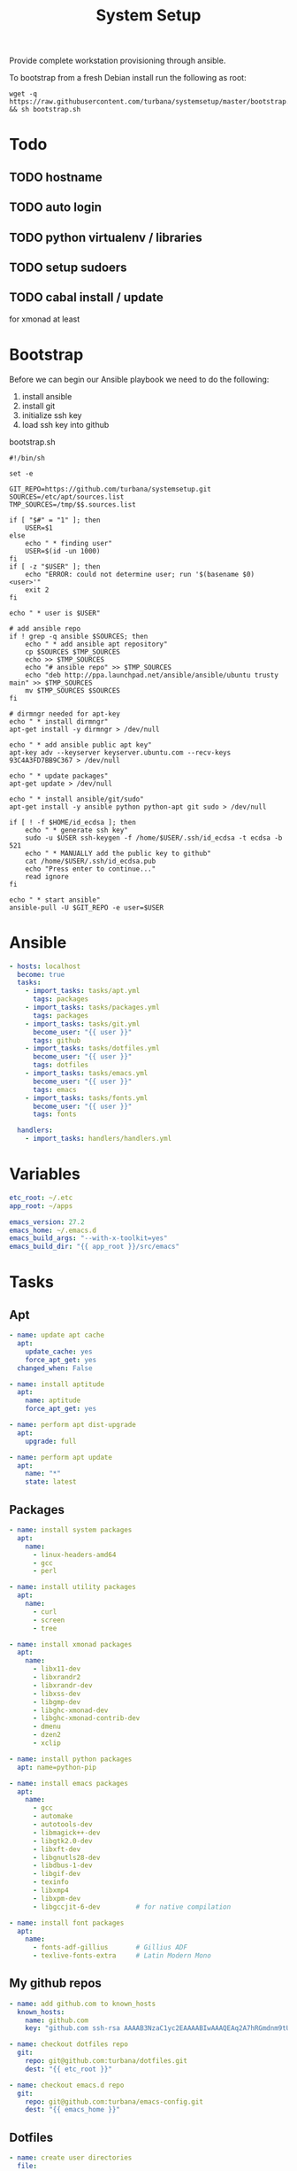 #+TITLE: System Setup
#+STARTUP: content

Provide complete workstation provisioning through ansible.

To bootstrap from a fresh Debian install run the following as root:
#+BEGIN_SRC shell :tangle no
  wget -q https://raw.githubusercontent.com/turbana/systemsetup/master/bootstrap.sh && sh bootstrap.sh
#+END_SRC

* Todo
** TODO hostname
** TODO auto login
** TODO python virtualenv / libraries
** TODO setup sudoers
** TODO cabal install / update
for xmonad at least
* Bootstrap
Before we can begin our Ansible playbook we need to do the following:
1. install ansible
2. install git
3. initialize ssh key
4. load ssh key into github

bootstrap.sh
#+BEGIN_SRC shell :tangle bootstrap.sh :tangle-mode (identity #o755)
  #!/bin/sh

  set -e

  GIT_REPO=https://github.com/turbana/systemsetup.git
  SOURCES=/etc/apt/sources.list
  TMP_SOURCES=/tmp/$$.sources.list

  if [ "$#" = "1" ]; then
      USER=$1
  else
      echo " * finding user"
      USER=$(id -un 1000)
  fi
  if [ -z "$USER" ]; then
      echo "ERROR: could not determine user; run '$(basename $0) <user>'"
      exit 2
  fi

  echo " * user is $USER"

  # add ansible repo
  if ! grep -q ansible $SOURCES; then
      echo " * add ansible apt repository"
      cp $SOURCES $TMP_SOURCES
      echo >> $TMP_SOURCES
      echo "# ansible repo" >> $TMP_SOURCES
      echo "deb http://ppa.launchpad.net/ansible/ansible/ubuntu trusty main" >> $TMP_SOURCES
      mv $TMP_SOURCES $SOURCES
  fi

  # dirmngr needed for apt-key
  echo " * install dirmngr"
  apt-get install -y dirmngr > /dev/null

  echo " * add ansible public apt key"
  apt-key adv --keyserver keyserver.ubuntu.com --recv-keys 93C4A3FD7BB9C367 > /dev/null

  echo " * update packages"
  apt-get update > /dev/null

  echo " * install ansible/git/sudo"
  apt-get install -y ansible python python-apt git sudo > /dev/null

  if [ ! -f $HOME/id_ecdsa ]; then
      echo " * generate ssh key"
      sudo -u $USER ssh-keygen -f /home/$USER/.ssh/id_ecdsa -t ecdsa -b 521
      echo " * MANUALLY add the public key to github"
      cat /home/$USER/.ssh/id_ecdsa.pub
      echo "Press enter to continue..."
      read ignore
  fi

  echo " * start ansible"
  ansible-pull -U $GIT_REPO -e user=$USER
#+END_SRC
* Ansible
#+BEGIN_SRC yaml :tangle local.yml
  - hosts: localhost
    become: true
    tasks:
      - import_tasks: tasks/apt.yml
        tags: packages
      - import_tasks: tasks/packages.yml
        tags: packages
      - import_tasks: tasks/git.yml
        become_user: "{{ user }}"
        tags: github
      - import_tasks: tasks/dotfiles.yml
        become_user: "{{ user }}"
        tags: dotfiles
      - import_tasks: tasks/emacs.yml
        become_user: "{{ user }}"
        tags: emacs
      - import_tasks: tasks/fonts.yml
        become_user: "{{ user }}"
        tags: fonts

    handlers:
      - import_tasks: handlers/handlers.yml
#+END_SRC

* Variables
#+BEGIN_SRC yaml :tangle group_vars/all.yml
  etc_root: ~/.etc
  app_root: ~/apps

  emacs_version: 27.2
  emacs_home: ~/.emacs.d
  emacs_build_args: "--with-x-toolkit=yes"
  emacs_build_dir: "{{ app_root }}/src/emacs"
#+END_SRC

* Tasks
** Apt
#+BEGIN_SRC yaml :tangle tasks/apt.yml
  - name: update apt cache
    apt:
      update_cache: yes
      force_apt_get: yes
    changed_when: False

  - name: install aptitude
    apt:
      name: aptitude
      force_apt_get: yes

  - name: perform apt dist-upgrade
    apt:
      upgrade: full

  - name: perform apt update
    apt:
      name: "*"
      state: latest
#+END_SRC

** Packages
#+BEGIN_SRC yaml :tangle tasks/packages.yml
  - name: install system packages
    apt:
      name:
        - linux-headers-amd64
        - gcc
        - perl

  - name: install utility packages
    apt:
      name:
        - curl
        - screen
        - tree

  - name: install xmonad packages
    apt:
      name:
        - libx11-dev
        - libxrandr2
        - libxrandr-dev
        - libxss-dev
        - libgmp-dev
        - libghc-xmonad-dev
        - libghc-xmonad-contrib-dev
        - dmenu
        - dzen2
        - xclip

  - name: install python packages
    apt: name=python-pip

  - name: install emacs packages
    apt:
      name:
        - gcc
        - automake
        - autotools-dev
        - libmagick++-dev
        - libgtk2.0-dev
        - libxft-dev
        - libgnutls28-dev
        - libdbus-1-dev
        - libgif-dev
        - texinfo
        - libxmp4
        - libxpm-dev
        - libgccjit-6-dev         # for native compilation

  - name: install font packages
    apt:
      name:
        - fonts-adf-gillius       # Gillius ADF
        - texlive-fonts-extra     # Latin Modern Mono
#+END_SRC

** My github repos
#+BEGIN_SRC yaml :tangle tasks/git.yml
  - name: add github.com to known_hosts
    known_hosts:
      name: github.com
      key: "github.com ssh-rsa AAAAB3NzaC1yc2EAAAABIwAAAQEAq2A7hRGmdnm9tUDbO9IDSwBK6TbQa+PXYPCPy6rbTrTtw7PHkccKrpp0yVhp5HdEIcKr6pLlVDBfOLX9QUsyCOV0wzfjIJNlGEYsdlLJizHhbn2mUjvSAHQqZETYP81eFzLQNnPHt4EVVUh7VfDESU84KezmD5QlWpXLmvU31/yMf+Se8xhHTvKSCZIFImWwoG6mbUoWf9nzpIoaSjB+weqqUUmpaaasXVal72J+UX2B+2RPW3RcT0eOzQgqlJL3RKrTJvdsjE3JEAvGq3lGHSZXy28G3skua2SmVi/w4yCE6gbODqnTWlg7+wC604ydGXA8VJiS5ap43JXiUFFAaQ=="

  - name: checkout dotfiles repo
    git:
      repo: git@github.com:turbana/dotfiles.git
      dest: "{{ etc_root }}"

  - name: checkout emacs.d repo
    git:
      repo: git@github.com:turbana/emacs-config.git
      dest: "{{ emacs_home }}"
#+END_SRC
** Dotfiles
#+BEGIN_SRC yaml :tangle tasks/dotfiles.yml
  - name: create user directories
    file:
      path: "{{ item }}"
      state: directory
    with_items:
      - ~/.xmonad
      - ~/downloads
      - ~/.fonts

  - name: remove cruft directories
    file:
      path: "{{ item }}"
      state: absent
    with_items:
      - "~/Desktop"
      - "~/Documents"
      - "~/Downloads"
      - "~/Music"
      - "~/Pictures"
      - "~/Public"
      - "~/Templates"
      - "~/Videos"

  - name: setup dotfile symlinks
    file:
      src: "{{ etc_root }}/{{ item.src }}"
      dest: ~/{{ item.dest }}
      state: link
      force: yes
    with_items:
      - { src: "bash_logout", dest: ".bash_logout" }
      - { src: "bashrc", dest: ".bashrc" }
      - { src: "dir_colors", dest: ".dir_colors" }
      - { src: "profile", dest: ".profile" }
      - { src: "screenrc", dest: ".screenrc" }
      - { src: "spacemacs/dotspacemacs", dest: ".spacemacs"}
      - { src: "xsession", dest: ".xsession" }
      - { src: "xresources", dest: ".xresources" }
      - { src: "xresources", dest: ".xresources" }
      - { src: "xmonad/black.png", dest: ".xmonad/black.png" }
      - { src: "xmonad/cpugraph.py", dest: ".xmonad/cpugraph.py" }
      - { src: "xmonad/dzen2-left-bar.sh", dest: ".xmonad/dzen2-left-bar.sh" }
      - { src: "xmonad/dzen2-right-bar.sh", dest: ".xmonad/dzen2-right-bar.sh" }
      - { src: "xmonad/xmonad.hs", dest: ".xmonad/xmonad.hs" }
#+END_SRC
** Emacs
#+BEGIN_SRC yaml :tangle tasks/emacs.yml
  - name: checkout emacs repo
    git:
      repo: git://git.savannah.gnu.org/emacs.git
      dest: "{{ emacs_build_dir }}"
      depth: 1
      version: emacs-{{ emacs_version }}


  - name: build emacs - autogen.sh
    command: sh autogen.sh
    args:
      chdir: "{{ emacs_build_dir }}"
      creates: "{{ emacs_build_dir }}/configure"

  - name: build emacs - configure
    command: ./configure --prefix={{ app_root | expanduser }} {{ emacs_build_args }}
    args:
      chdir: "{{ emacs_build_dir }}"
      creates: "{{ emacs_build_dir }}/Makefile"

  - name: build emacs - make
    command: make
    args:
      chdir: "{{ emacs_build_dir }}"
      creates: "{{ emacs_build_dir }}/src/emacs"

  - name: build emacs - make install
    command: make install
    args:
      chdir: "{{ emacs_build_dir }}"
      creates: "{{ app_root }}/bin/emacs"
#+END_SRC

** Fonts
#+BEGIN_SRC yaml :tangle tasks/fonts.yml
  - name: checkout all-the-icons repo
    git:
      repo: https://github.com/domtronn/all-the-icons.el.git
      depth: 1
      dest: "{{ app_root }}/src/all-the-icons"

  - name: copy all-the-icons fonts
    copy:
      remote_src: yes
      src: "{{ app_root }}/src/all-the-icons/fonts/"
      dest: ~/.fonts/
    notify: reload fc-cache
#+END_SRC

* Handlers
#+BEGIN_SRC yaml :tangle handlers/handlers.yml
  - name: reload fc-cache
    command: fc-cache -fv
#+END_SRC
